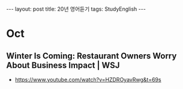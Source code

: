 #+HTML: ---
#+HTML: layout: post
#+HTML: title: 20년 영어듣기
#+HTML: tags: StudyEnglish
#+HTML: ---

* Oct
** Winter Is Coming: Restaurant Owners Worry About Business Impact | WSJ
 + https://www.youtube.com/watch?v=HZDROyavRwg&t=69s

